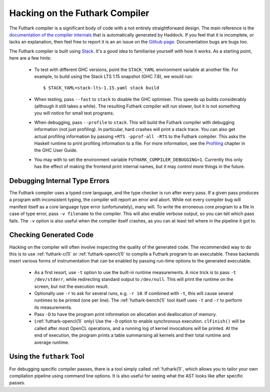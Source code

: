 .. _hacking:

Hacking on the Futhark Compiler
===============================

The Futhark compiler is a significant body of code with a not entirely
straightforward design.  The main reference is the `documentation of
the compiler internals`_ that is automatically generated by Haddock.
If you feel that it is incomplete, or lacks an explanation, then feel
free to report it is an an issue on the `Github page`_.  Documentation
bugs are bugs too.

.. _`documentation of the compiler internals`: https://futhark-lang.org/haddock/
.. _`Github page`: https://github.com/diku-dk/futhark

The Futhark compiler is built using `Stack`_.  It's a good idea to
familiarise yourself with how it works.  As a starting point, here are
a few hints:

  * To test with different GHC versions, point the ``STACK_YAML``
    environment variable at another file.  For example, to build using
    the Stack LTS 1.15 snapshot (GHC 7.8), we would run::

      $ STACK_YAML=stack-lts-1.15.yaml stack build

  * When testing, pass ``--fast`` to ``stack`` to disable the GHC
    optimiser.  This speeds up builds considerably (although it still
    takes a while).  The resulting Futhark compiler will run slower,
    but it is not something you will notice for small test programs.

  * When debugging, pass ``--profile`` to ``stack``.  This will build
    the Futhark compiler with debugging information (not just
    profiling).  In particular, hard crashes will print a stack trace.
    You can also get actual profiling information by passing
    ``+RTS -pprof-all -RTS`` to the Futhark compiler.  This asks the
    Haskell runtime to print profiling information to a file.  For
    more information, see the `Profiling`_ chapter in the GHC User
    Guide.

  * You may with to set the environment variable
    ``FUTHARK_COMPILER_DEBUGGING=1``.  Currently this only has the
    effect of making the frontend print internal names, but it may
    control more things in the future.

.. _`stack`: https://docs.haskellstack.org/en/stable/README/
.. _`Profiling`: https://downloads.haskell.org/~ghc/latest/docs/html/users_guide/profiling.html

Debugging Internal Type Errors
------------------------------

The Futhark compiler uses a typed core language, and the type checker
is run after every pass.  If a given pass produces a program with
inconsistent typing, the compiler will report an error and abort.
While not every compiler bug will manifest itself as a core language
type error (unfortunately), many will.  To write the erroneous core
program to a file in case of type error, pass ``-v filename`` to the
compiler.  This will also enable verbose output, so you can tell which
pass fails.  The ``-v`` option is also useful when the compiler itself
crashes, as you can at least tell where in the pipeline it got to.

Checking Generated Code
-----------------------

Hacking on the compiler will often involve inspecting the quality of
the generated code.  The recommended way to do this is to use
:ref:`futhark-c(1)` or :ref:`futhark-opencl(1)` to compile a Futhark
program to an executable.  These backends insert various forms of
instrumentation that can be enabled by passing run-time options to the
generated executable.

  * As a first resort, use ``-t`` option to use the built-in runtime
    measurements.  A nice trick is to pass ``-t /dev/stderr``, while
    redirecting standard output to ``/dev/null``.  This will print the
    runtime on the screen, but not the execution result.

  * Optionally use ``-r`` to ask for several runs, e.g. ``-r 10``.  If
    combined with ``-t``, this will cause several runtimes to be
    printed (one per line).  The :ref:`futhark-bench(1)` tool itself
    uses ``-t`` and ``-r`` to perform its measurements.

  * Pass ``-D`` to have the program print information on allocation
    and deallocation of memory.

  * (:ref:`futhark-opencl(1)` only) Use the ``-D`` option to enable
    synchronous execution.  ``clFinish()`` will be called after most
    OpenCL operations, and a running log of kernel invocations will be
    printed.  At the end of execution, the program prints a table
    summarising all kernels and their total runtime and average
    runtime.

Using the ``futhark`` Tool
--------------------------

For debugging specific compiler passes, there is a tool simply called
:ref:`futhark(1)`, which allows you to tailor your own compilation
pipeline using command line options.  It is also useful for seeing
what the AST looks like after specific passes.
